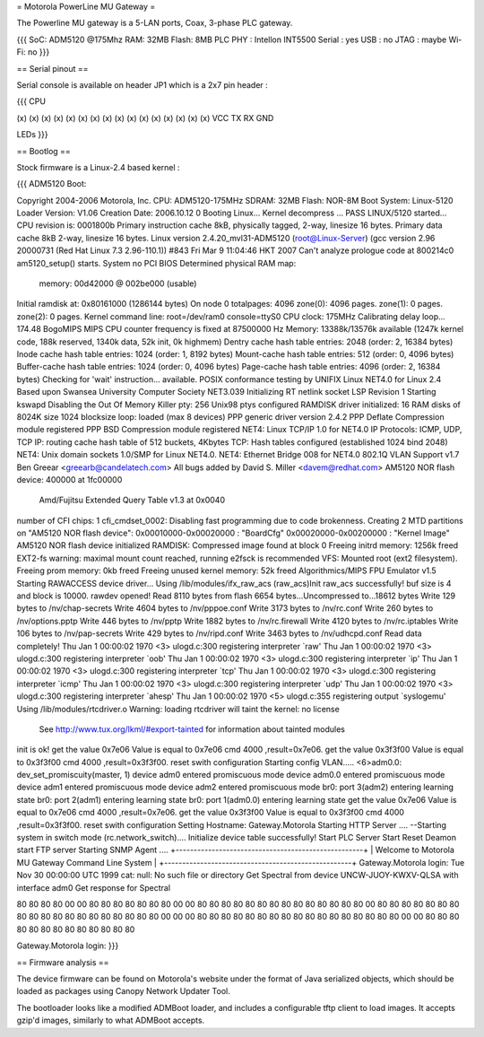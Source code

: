 = Motorola PowerLine MU Gateway =

The Powerline MU gateway is a 5-LAN ports, Coax, 3-phase PLC gateway.

{{{
SoC: ADM5120 @175Mhz
RAM: 32MB
Flash: 8MB
PLC PHY : Intellon INT5500
Serial : yes
USB : no
JTAG : maybe
Wi-Fi: no
}}}

== Serial pinout ==

Serial console is available on header JP1 which is a 2x7 pin header :

{{{
CPU

(x) (x) (x) (x) (x) (x) (x) (x)
(x) (x) (x) (x) (x) (x) (x) (x)
VCC TX  RX  GND

LEDs
}}}

== Bootlog ==

Stock firmware is a Linux-2.4 based kernel :

{{{
ADM5120 Boot:


Copyright 2004-2006  Motorola, Inc.
CPU: ADM5120-175MHz
SDRAM: 32MB
Flash: NOR-8M
Boot System: Linux-5120
Loader Version: V1.06
Creation Date: 2006.10.12
0
Booting Linux...
Kernel decompress ... PASS
LINUX/5120 started...
CPU revision is: 0001800b
Primary instruction cache 8kB, physically tagged, 2-way, linesize 16 bytes.
Primary data cache 8kB 2-way, linesize 16 bytes.
Linux version 2.4.20_mvl31-ADM5120 (root@Linux-Server) (gcc version 2.96 20000731 (Red Hat Linux 7.3 2.96-110.1)) #843 Fri Mar 9 11:04:46 HKT 2007
Can't analyze prologue code at 800214c0
am5120_setup() starts.
System no PCI BIOS
Determined physical RAM map:
 memory: 00d42000 @ 002be000 (usable)
Initial ramdisk at: 0x80161000 (1286144 bytes)
On node 0 totalpages: 4096
zone(0): 4096 pages.
zone(1): 0 pages.
zone(2): 0 pages.
Kernel command line: root=/dev/ram0 console=ttyS0
CPU clock: 175MHz
Calibrating delay loop... 174.48 BogoMIPS
MIPS CPU counter frequency is fixed at 87500000 Hz
Memory: 13388k/13576k available (1247k kernel code, 188k reserved, 1340k data, 52k init, 0k highmem)
Dentry cache hash table entries: 2048 (order: 2, 16384 bytes)
Inode cache hash table entries: 1024 (order: 1, 8192 bytes)
Mount-cache hash table entries: 512 (order: 0, 4096 bytes)
Buffer-cache hash table entries: 1024 (order: 0, 4096 bytes)
Page-cache hash table entries: 4096 (order: 2, 16384 bytes)
Checking for 'wait' instruction...  available.
POSIX conformance testing by UNIFIX
Linux NET4.0 for Linux 2.4
Based upon Swansea University Computer Society NET3.039
Initializing RT netlink socket
LSP Revision 1
Starting kswapd
Disabling the Out Of Memory Killer
pty: 256 Unix98 ptys configured
RAMDISK driver initialized: 16 RAM disks of 8024K size 1024 blocksize
loop: loaded (max 8 devices)
PPP generic driver version 2.4.2
PPP Deflate Compression module registered
PPP BSD Compression module registered
NET4: Linux TCP/IP 1.0 for NET4.0
IP Protocols: ICMP, UDP, TCP
IP: routing cache hash table of 512 buckets, 4Kbytes
TCP: Hash tables configured (established 1024 bind 2048)
NET4: Unix domain sockets 1.0/SMP for Linux NET4.0.
NET4: Ethernet Bridge 008 for NET4.0
802.1Q VLAN Support v1.7 Ben Greear <greearb@candelatech.com>
All bugs added by David S. Miller <davem@redhat.com>
AM5120 NOR flash device: 400000 at 1fc00000
 Amd/Fujitsu Extended Query Table v1.3 at 0x0040
number of CFI chips: 1
cfi_cmdset_0002: Disabling fast programming due to code brokenness.
Creating 2 MTD partitions on "AM5120 NOR flash device":
0x00010000-0x00020000 : "BoardCfg"
0x00020000-0x00200000 : "Kernel Image"
AM5120 NOR flash device initialized
RAMDISK: Compressed image found at block 0
Freeing initrd memory: 1256k freed
EXT2-fs warning: maximal mount count reached, running e2fsck is recommended
VFS: Mounted root (ext2 filesystem).
Freeing prom memory: 0kb freed
Freeing unused kernel memory: 52k freed
Algorithmics/MIPS FPU Emulator v1.5
Starting RAWACCESS device driver...
Using /lib/modules/ifx_raw_acs
(raw_acs)Init raw_acs successfully!
buf size is 4 and block is 10000.
rawdev opened!
Read 8110 bytes from flash
6654 bytes...Uncompressed to...18612 bytes
Write 129 bytes to /nv/chap-secrets
Write 4604 bytes to /nv/pppoe.conf
Write 3173 bytes to /nv/rc.conf
Write 260 bytes to /nv/options.pptp
Write 446 bytes to /nv/pptp
Write 1882 bytes to /nv/rc.firewall
Write 4120 bytes to /nv/rc.iptables
Write 106 bytes to /nv/pap-secrets
Write 429 bytes to /nv/ripd.conf
Write 3463 bytes to /nv/udhcpd.conf
Read data completely!
Thu Jan  1 00:00:02 1970 <3> ulogd.c:300 registering interpreter `raw'
Thu Jan  1 00:00:02 1970 <3> ulogd.c:300 registering interpreter `oob'
Thu Jan  1 00:00:02 1970 <3> ulogd.c:300 registering interpreter `ip'
Thu Jan  1 00:00:02 1970 <3> ulogd.c:300 registering interpreter `tcp'
Thu Jan  1 00:00:02 1970 <3> ulogd.c:300 registering interpreter `icmp'
Thu Jan  1 00:00:02 1970 <3> ulogd.c:300 registering interpreter `udp'
Thu Jan  1 00:00:02 1970 <3> ulogd.c:300 registering interpreter `ahesp'
Thu Jan  1 00:00:02 1970 <5> ulogd.c:355 registering output `syslogemu'
Using /lib/modules/rtcdriver.o
Warning: loading rtcdriver will taint the kernel: no license
  See http://www.tux.org/lkml/#export-tainted for information about tainted modules
init is ok!
get the value 0x7e06
Value is equal to 0x7e06
cmd 4000 ,result=0x7e06.
get the value 0x3f3f00
Value is equal to 0x3f3f00
cmd 4000 ,result=0x3f3f00.
reset swith configuration
Starting config VLAN.....
<6>adm0.0: dev_set_promiscuity(master, 1)
device adm0 entered promiscuous mode
device adm0.0 entered promiscuous mode
device adm1 entered promiscuous mode
device adm2 entered promiscuous mode
br0: port 3(adm2) entering learning state
br0: port 2(adm1) entering learning state
br0: port 1(adm0.0) entering learning state
get the value 0x7e06
Value is equal to 0x7e06
cmd 4000 ,result=0x7e06.
get the value 0x3f3f00
Value is equal to 0x3f3f00
cmd 4000 ,result=0x3f3f00.
reset swith configuration
Setting Hostname: Gateway.Motorola
Starting HTTP Server ....
--Starting system in switch mode (rc.network_switch)....
Initialize device table successfully!
Start PLC Server
Start Reset Deamon
start FTP server
Starting SNMP Agent ....
+----------------------------------------------------+
| Welcome to Motorola MU Gateway Command Line System |
+----------------------------------------------------+
Gateway.Motorola login: Tue Nov 30 00:00:00 UTC 1999
cat: null: No such file or directory
Get Spectral from device UNCW-JUOY-KWXV-QLSA with interface adm0
Get response for Spectral

80 80 80 80 00 00 80 80 80 80 80 80 80 00 00 80
80 80 80 80 80 80 80 80 80 80 80 80 80 00 80 80
80 80 80 80 80 80 80 80 80 80 80 80 80 80 80 80
80 00 00 00 80 80 80 80 80 80 80 80 80 80 80 80
80 80 80 80 80 00 00 80 80 80 80 80 80 80 80 80
80 80 80 80

Gateway.Motorola login:
}}}


== Firmware analysis ==

The device firmware can be found on Motorola's website under the format of Java serialized objects, which should be loaded as packages using Canopy Network Updater Tool.

The bootloader looks like a modified ADMBoot loader, and includes a configurable tftp client to load images. It accepts gzip'd images, similarly to what ADMBoot accepts.
